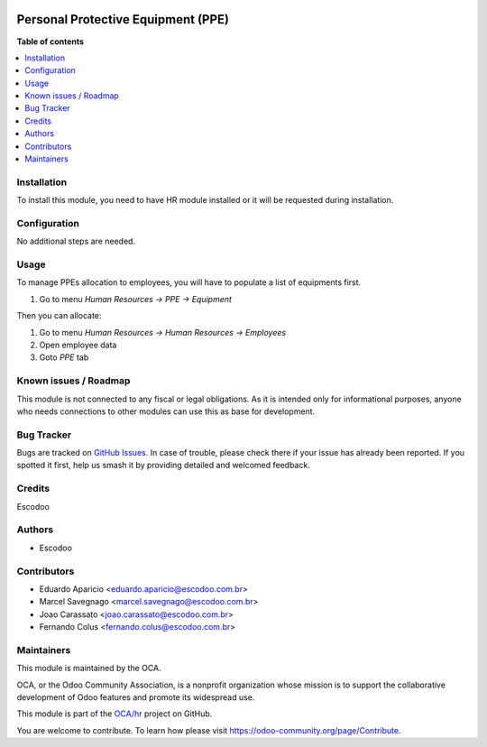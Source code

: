 .. image:: https://img.shields.io/badge/licence-AGPL--3-blue.svg
   :target: http://www.gnu.org/licenses/agpl-3.0-standalone.html
   :alt: License: AGPL-3

===================================
Personal Protective Equipment (PPE)
===================================

    

**Table of contents**

.. contents::
   :local:

Installation
============

To install this module, you need to have HR module installed or it will be requested during installation.

Configuration
=============

No additional steps are needed.

Usage
=====
To manage PPEs allocation to employees, you will have to populate a list of equipments first.

1. Go to menu *Human Resources -> PPE -> Equipment*

Then you can allocate:

1. Go to menu *Human Resources -> Human Resources -> Employees*
2. Open employee data
3. Goto *PPE* tab

Known issues / Roadmap
======================

This module is not connected to any fiscal or legal obligations. As it is intended only for informational purposes, anyone who needs connections to other modules can use this as base for development.

Bug Tracker
===========

Bugs are tracked on `GitHub Issues
<https://github.com/OCA/hr/issues>`_. In case of trouble, please
check there if your issue has already been reported. If you spotted it first,
help us smash it by providing detailed and welcomed feedback.

Credits
=======

Escodoo

Authors
=======

* Escodoo

Contributors
============

* Eduardo Aparicio <eduardo.aparicio@escodoo.com.br>
* Marcel Savegnago <marcel.savegnago@escodoo.com.br>
* Joao Carassato <joao.carassato@escodoo.com.br>
* Fernando Colus <fernando.colus@escodoo.com.br>

Maintainers
===========

This module is maintained by the OCA.

.. image:: https://odoo-community.org/logo.png
   :alt: Odoo Community Association
   :target: https://odoo-community.org

OCA, or the Odoo Community Association, is a nonprofit organization whose
mission is to support the collaborative development of Odoo features and
promote its widespread use.

This module is part of the `OCA/hr <https://github.com/OCA/hr/tree/12.0/hr_employee_ppe>`_ project on GitHub.

You are welcome to contribute. To learn how please visit https://odoo-community.org/page/Contribute.

